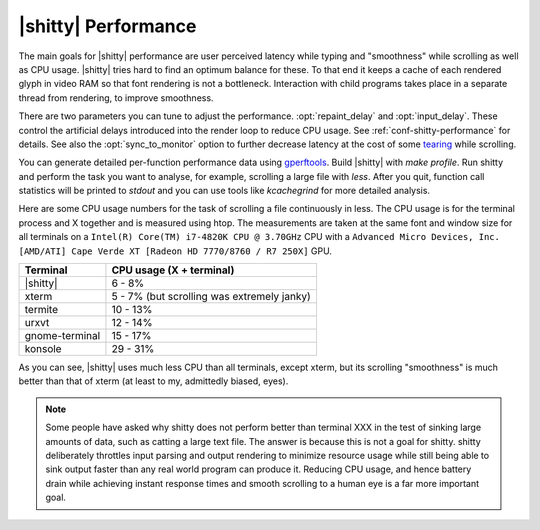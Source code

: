 |shitty| Performance
===================

The main goals for |shitty| performance are user perceived latency while typing
and "smoothness" while scrolling as well as CPU usage. |shitty| tries hard to find
an optimum balance for these. To that end it keeps a cache of each rendered
glyph in video RAM so that font rendering is not a bottleneck.  Interaction
with child programs takes place in a separate thread from rendering, to improve
smoothness.

There are two parameters you can tune to adjust the performance. :opt:`repaint_delay`
and :opt:`input_delay`. These control the artificial delays introduced into the
render loop to reduce CPU usage. See :ref:`conf-shitty-performance` for details.
See also the :opt:`sync_to_monitor` option to further decrease latency at the cost
of some `tearing <https://en.wikipedia.org/wiki/Screen_tearing>`_ while scrolling.

You can generate detailed per-function performance data using `gperftools
<https://github.com/gperftools/gperftools>`_. Build |shitty| with `make
profile`. Run shitty and perform the task you want to analyse, for example,
scrolling a large file with `less`. After you quit, function call statistics
will be printed to `stdout` and you can use tools like *kcachegrind* for more
detailed analysis.

Here are some CPU usage numbers for the task of scrolling a file continuously
in less.  The CPU usage is for the terminal process and X together and is
measured using htop.  The measurements are taken at the same font and window
size for all terminals on a ``Intel(R) Core(TM) i7-4820K CPU @ 3.70GHz`` CPU
with a ``Advanced Micro Devices, Inc. [AMD/ATI] Cape Verde XT [Radeon HD
7770/8760 / R7 250X]`` GPU.

==============   =========================
Terminal         CPU usage (X + terminal)
==============   =========================
|shitty|          6 - 8%
xterm            5 - 7% (but scrolling was extremely janky)
termite          10 - 13%
urxvt            12 - 14%
gnome-terminal   15 - 17%
konsole          29 - 31%
==============   =========================


As you can see, |shitty| uses much less CPU than all terminals, except xterm, but
its scrolling "smoothness" is much better than that of xterm (at least to my,
admittedly biased, eyes).


.. _perf-cat:

.. note::

    Some people have asked why shitty does not perform better than terminal XXX in
    the test of sinking large amounts of data, such as catting a large text
    file. The answer is because this is not a goal for shitty. shitty
    deliberately throttles input parsing and output rendering to minimize
    resource usage while still being able to sink output faster than any real
    world program can produce it. Reducing CPU usage, and hence battery drain
    while achieving instant response times and smooth scrolling to a human eye
    is a far more important goal.
